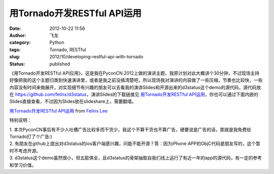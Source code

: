 用Tornado开发RESTful API运用
############################
:date: 2012-10-22 11:56
:author: 飞龙
:category: Python
:tags: Tornado, RESTful
:slug: 2012/10/developing-restful-api-with-tornado
:status: published


《用Tornado开发RESTful API应用》，这是我在PyconCN
2012上做的演讲主题，我原计划对此大概讲个30分钟，不过现场主持好像把我的这个主题归类到快速演讲里，或者是我之前没搞清楚吧，所以现场我对演讲的内容做了一些压缩，节奏也比较快，一些内容没有时间来做展开，对实现细节有兴趣的朋友可以去看我的演讲Slides和开源出来的d3status这个demo的源代码，源代码放在 \ https://github.com/felinx/d3status\ ，演讲Slides的下载链接见 \ `用Tornado开发RESTful
API运用 </static/2012/10/用Tornado开发RESTful-API运用.pdf>`__\ ，你也可以通过下面内嵌的Slides直接查看，不过因为Slides放在slideshare上，需要翻墙。

`用Tornado开发RESTful
API运用 <http://www.slideshare.net/FelinxLee/tornadorestful-api>`__
from `Felinx Lee <http://www.slideshare.net/FelinxLee>`__


特别说明：

| 1.
  本次PyconCN事后有不少人吐槽广告比较多而干货少，我这个不算干货也不算广告，硬要说是广告的话，那就是我免费给Tornado打了个广告:)
| 2.
  有朋友在github上提出对d3status的ios客户端感兴趣，问能不能开源？答：因为iPhone
  APP的ObjC代码是朋友写的，这个暂时不考虑开源。
| 3.
  d3status这个demo虽然很小，但五脏俱全，且d3status的骨架抽取自我们线上运行了有近一年的app的源代码，有一定的参考和学习价值。
